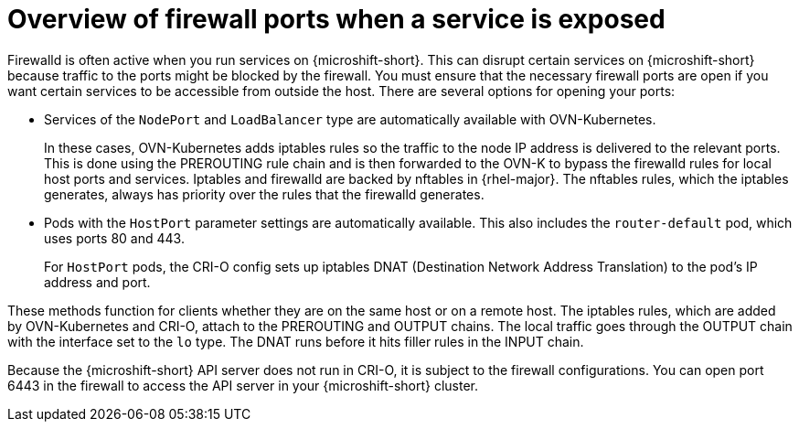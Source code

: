// Module included in the following assemblies:
//
// * microshift_networking/microshift-firewall.adoc

:_mod-docs-content-type: CONCEPT
[id="microshift-firewall-update-for-service_{context}"]
= Overview of firewall ports when a service is exposed

Firewalld is often active when you run services on {microshift-short}. This can disrupt certain services on {microshift-short} because traffic to the ports might be blocked by the firewall. You must ensure that the necessary firewall ports are open if you want certain services to be accessible from outside the host. There are several options for opening your ports:

* Services of the `NodePort` and `LoadBalancer` type are automatically available with OVN-Kubernetes.
+
In these cases, OVN-Kubernetes adds iptables rules so the traffic to the node IP address is delivered to the relevant ports. This is done using the PREROUTING rule chain and is then forwarded to the OVN-K to bypass the firewalld rules for local host ports and services. Iptables and firewalld are backed by nftables in {rhel-major}. The nftables rules, which the iptables generates, always has priority over the rules that the firewalld generates.

* Pods with the `HostPort` parameter settings are automatically available. This also includes the `router-default` pod, which uses ports 80 and 443.
+
For `HostPort` pods, the CRI-O config sets up iptables DNAT (Destination Network Address Translation) to the pod's IP address and port.

These methods function for clients whether they are on the same host or on a remote host. The iptables rules, which are added by OVN-Kubernetes and CRI-O, attach to the PREROUTING and OUTPUT chains. The local traffic goes through the OUTPUT chain with the interface set to the `lo` type. The DNAT runs before it hits filler rules in the INPUT chain.

Because the {microshift-short} API server does not run in CRI-O, it is subject to the firewall configurations. You can open port 6443 in the firewall to access the API server in your {microshift-short} cluster.